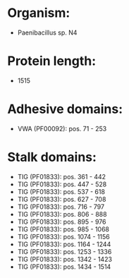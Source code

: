 * Organism:
- Paenibacillus sp. N4
* Protein length:
- 1515
* Adhesive domains:
- VWA (PF00092): pos. 71 - 253
* Stalk domains:
- TIG (PF01833): pos. 361 - 442
- TIG (PF01833): pos. 447 - 528
- TIG (PF01833): pos. 537 - 618
- TIG (PF01833): pos. 627 - 708
- TIG (PF01833): pos. 716 - 797
- TIG (PF01833): pos. 806 - 888
- TIG (PF01833): pos. 895 - 976
- TIG (PF01833): pos. 985 - 1068
- TIG (PF01833): pos. 1074 - 1156
- TIG (PF01833): pos. 1164 - 1244
- TIG (PF01833): pos. 1253 - 1336
- TIG (PF01833): pos. 1342 - 1423
- TIG (PF01833): pos. 1434 - 1514

